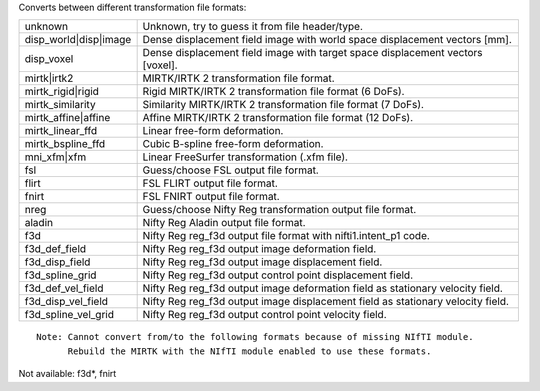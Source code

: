 .. Auto-generated by mirtk-help-rst from "mirtk convert-dof -h" output


Converts between different transformation file formats:

=====================  =================================================================================
unknown                Unknown, try to guess it from file header/type.
disp_world|disp|image  Dense displacement field image with world space displacement vectors [mm].
disp_voxel             Dense displacement field image with target space displacement vectors [voxel].
mirtk|irtk2            MIRTK/IRTK 2 transformation file format.
mirtk_rigid|rigid      Rigid MIRTK/IRTK 2 transformation file format (6 DoFs).
mirtk_similarity       Similarity MIRTK/IRTK 2 transformation file format (7 DoFs).
mirtk_affine|affine    Affine MIRTK/IRTK 2 transformation file format (12 DoFs).
mirtk_linear_ffd       Linear free-form deformation.
mirtk_bspline_ffd      Cubic B-spline free-form deformation.
mni_xfm|xfm            Linear FreeSurfer transformation (.xfm file).
fsl                    Guess/choose FSL output file format.
flirt                  FSL FLIRT output file format.
fnirt                  FSL FNIRT output file format.
nreg                   Guess/choose Nifty Reg transformation output file format.
aladin                 Nifty Reg Aladin output file format.
f3d                    Nifty Reg reg_f3d output file format with nifti1.intent_p1 code.
f3d_def_field          Nifty Reg reg_f3d output image deformation  field.
f3d_disp_field         Nifty Reg reg_f3d output image displacement field.
f3d_spline_grid        Nifty Reg reg_f3d output control point displacement field.
f3d_def_vel_field      Nifty Reg reg_f3d output image deformation  field as stationary velocity field.
f3d_disp_vel_field     Nifty Reg reg_f3d output image displacement field as stationary velocity field.
f3d_spline_vel_grid    Nifty Reg reg_f3d output control point velocity field.
=====================  =================================================================================

::

    Note: Cannot convert from/to the following formats because of missing NIfTI module.
          Rebuild the MIRTK with the NIfTI module enabled to use these formats.

Not available: f3d*, fnirt
